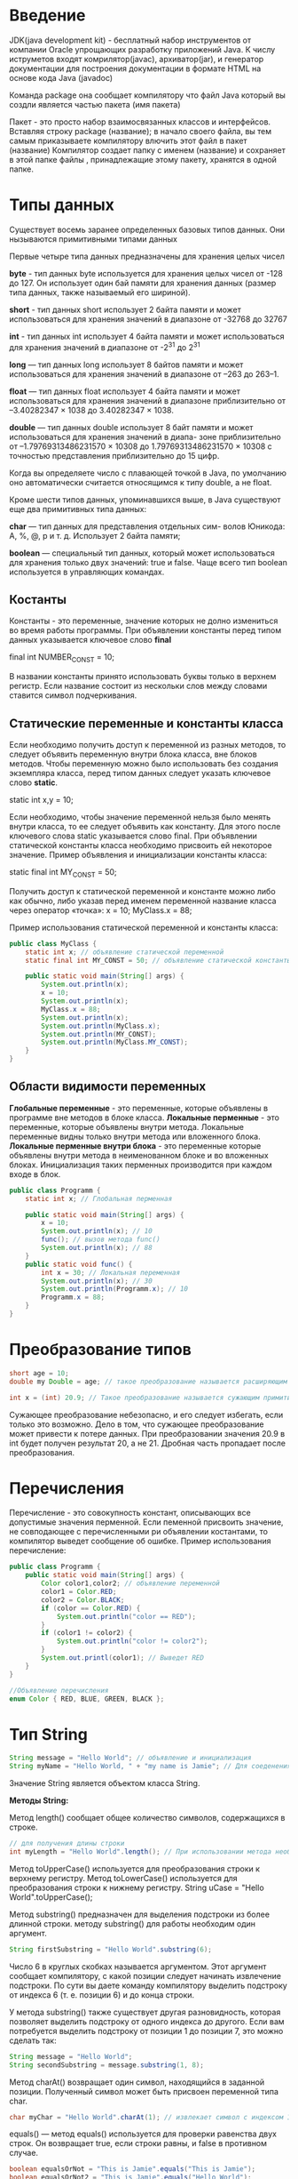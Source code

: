 * Введение
JDK(java development kit) - бесплатный набор инструментов от компании Oracle упрощающих
разработку приложений Java.
К числу иструметов входят комрилятор(javac), архиватор(jar), и генератор документации для
построения документации в формате HTML на основе кода Java (javadoc)

Команда package она сообщает компилятору что файл Java который вы создли является частью пакета
(имя пакета)

Пакет - это просто набор взаимосвязанных классов и интерфейсов. Вставляя строку package (название);
в начало своего файла, вы тем самым приказываете компилятору влючить этот файл в пакет (название)
Компилятор создает папку с именем (название) и сохраняет в этой папке файлы , принадлежащие этому
пакету, хранятся в одной папке.

[[file:/home/dima/Docs/org/pic/jdk.png]]

* Типы данных

Существует восемь заранее определенных базовых типов данных. Они нызываются примитивными типами данных

Первые четыре типа данных предназначены для хранения целых чисел

*byte* - тип данных byte используется для хранения целых чисел от -128 до 127. Он использует
один бай памяти для хранения данных (размер типа данных, также называемый его шириной).

*short* - тип данных short использует 2 байта памяти и может использоваться для хранения значений
в диапазоне от -32768 до 32767

*int* - тип данных int использует 4 байта памяти и может использоваться для хранения значений в диапазоне
от -2^31 до 2^31

*long* — тип данных long использует 8 байтов памяти и может использоваться для хранения значений в диапазоне
от –263 до 263–1.

*float* — тип данных float использует 4 байта памяти и может использоваться для хранения значений в диапазоне
приблизительно от –3.40282347 × 1038 до 3.40282347 × 1038.

*double* — тип данных double использует 8 байт памяти и может использоваться для хранения значений в диапа-
зоне приблизительно от –1.79769313486231570 × 10308 до 1.79769313486231570 × 10308 с точностью представления
приблизительно до 15 цифр.

Когда вы определяете число с плавающей точкой в Java, по умолчанию оно автоматически считается относящимся
к типу double, а не float.

Кроме шести типов данных, упоминавшихся выше, в Java существуют еще два примитивных типа данных:

*char* — тип данных для представления отдельных сим-
волов Юникода: A, %, @, p и т. д. Использует 2 байта
памяти;

*boolean* — специальный тип данных, который может использоваться для хранения только двух значений:
true и false. Чаще всего тип boolean используется в управляющих командах.

** Костанты
Константы - это переменные, значение которых не долно измениться во время работы программы.
При объявлении константы перед типом данных указывается ключевое слово *final*

final int NUMBER_CONST = 10;

В названии константы принято использовать буквы только в верхнем регистр. Если название состоит из
нескольки слов между словами ставится символ подчеркивания.

** Статические переменные и константы класса
Если необходимо получить доступ к переменной из разных методов, то следует объявить переменную
внутри блока класса, вне блоков методов. Чтобы переменную можно было использовать без создания экземпляра
класса, перед типом данных следует указать ключевое слово *static*.

static int x,y = 10;

Если необходимо, чтобы значение переменной нельзя было менять внутри класса, то ее следует объявить как константу.
Для этого после ключевого слова static указывается слово final. При объявлении статической константы класса необходимо
присвоить ей некоторое значение. Пример объявления и инициализации константы класса:

static final int MY_CONST = 50;

Получить доступ к статической переменной и константе можно либо как обычно, либо указав перед именем переменной
название класса через оператор «точка»:
x = 10;
MyClass.x = 88;

Пример использования статической переменной и константы класса:

#+begin_src java
  public class MyClass {
	  static int x; // объявление статической переменной
	  static final int MY_CONST = 50; // объявление статической константы

	  public static void main(String[] args) {
		  System.out.println(x);
		  x = 10;
		  System.out.println(x);
		  MyClass.x = 88;
		  System.out.println(x);
		  System.out.println(MyClass.x);
		  System.out.println(MY_CONST);
		  System.out.println(MyClass.MY_CONST);
	  }
  }
#+end_src

** Области видимости переменных
*Глобальные переменные* - это переменные, которые объявлены в программе вне методов в блоке класса.
*Локальные перменные* - это переменные, которые объявлены внутри метода. Локальные переменные видны только
внутри метода или вложенного блока.
*Локальные перменные внутри блока* - это переменные которые объявлены внутри метода в неименованном
блоке и во вложенных блоках. Инициализация таких перменных производится при каждом входе в блок.
#+begin_src java
  public class Programm {
	  static int x; // Глобальная перменная

	  public static void main(String[] args) {
		  x = 10;
		  System.out.println(x); // 10
		  func(); // вызов метода func()
		  System.out.println(x); // 88
	  }
	  public static void func() {
		  int x = 30; // Локальная переменная
		  System.out.println(x); // 30
		  System.out.println(Programm.x); // 10
		  Programm.x = 88; 
	  }
  }
#+end_src

* Преобразование типов
#+begin_src java
  short age = 10;
  double my Double = age; // такое преобразование называется расширяющим примитивным преобразованием

  int x = (int) 20.9; // Такое преобразование называется сужающим примитивным преобразованием.
#+end_src

Сужающее преобразование небезопасно, и его следует избегать, если только это возможно. Дело в том, что сужающее
преобразование может привести к потере данных. При преобразовании значения 20.9 в int будет получен
результат 20, а не 21. Дробная часть пропадает после преобразования.

* Перечисления
Перечисление - это совокупность констант, описывающих все допустимые значения перменной. Если пеменной
присвоить значение, не совподающее с перечисленными ри объявлении костантами, то компилятор выведет
сообщение об ошибке.
Пример использования перечисление:
#+begin_src java
  public class Programm {
	  public static void main(String[] args) {
		  Color color1,color2; // объявление переменной
		  color1 = Color.RED;
		  color2 = Color.BLACK;
		  if (color == Color.RED) {
			  System.out.println("color == RED");
		  }
		  if (color1 != color2) {
			  System.out.println("color != color2");
		  }
		  System.out.printl(color1); // Выведет RED
	  }
  }

  //Объявление перечисления
  enum Color { RED, BLUE, GREEN, BLACK };
#+end_src
* Тип String

#+begin_src java
  String message = "Hello World"; // объявление и инициализация
  String myName = "Hello World, " + "my name is Jamie"; // Для соеденения двух и более строк используется конкатенации (+)

#+end_src

Значение String является объектом класса String.

*Методы String:*

Метод length() сообщает общее количество символов, содержащихся в строке.
#+begin_src java
  // для получения длины строки
  int myLength = "Hello World".length(); // При использовании метода необходимо использовать оператор «точка» (.)
#+end_src

Метод toUpperCase() используется для преобразования строки к верхнему регистру. Метод toLowerCase() используется
для преобразования строки к нижнему регистру.
String uCase = "Hello World".toUpperCase();

Метод substring() предназначен для выделения подстроки из более длинной строки.
методу substring() для работы необходим один аргумент.

#+begin_src java
  String firstSubstring = "Hello World".substring(6);
#+end_src
Число 6 в круглых скобках называется аргументом. Этот аргумент сообщает компилятору, с какой позиции следует
начинать извлечение подстроки. По сути вы даете команду компилятору выделить подстроку от индекса 6 (т. е. позиции 6)
и до конца строки.

У метода substring() также существует другая разновидность, которая позволяет выделить подстроку от одного
индекса до другого. Если вам потребуется выделить подстроку от позиции 1 до позиции 7, это можно сделать так:
#+begin_src java
  String message = "Hello World";
  String secondSubstring = message.substring(1, 8);
#+end_src

Метод charAt() возвращает один символ, находящийся в заданной позиции. Полученный символ может быть присвоен
переменной типа char.
#+begin_src java
  char myChar = "Hello World".charAt(1); // извлекает символ с индексом 1 и присваивает его myChar
#+end_src

equals() — метод equals() используется для проверки равенства двух строк. Он возвращает true, если строки
равны, и false в противном случае.
#+begin_src java
  boolean equalsOrNot = "This is Jamie".equals("This is Jamie");
  boolean equalsOrNot2 = "This is Jamie".equals("Hello World");
#+end_src
переменная equalsOrNot будет равна true, тогда как переменная equalsOrNot2 будет равна false.

split() — метод разбивает строку на подстроки по разделителям, определяемым пользователем. После разбиения строки
метод split() возвращает массив полученных подстрок. Массив представляет собой коллекцию взаимосвязанных
элементов. 
#+begin_src java
  String names = "Peter, John, Andy, David";
  String[] splitNames = names.split(", ");
#+end_src

* Массивы
#+begin_src java
  class Program{
	  public static void main(String[] argc){
		  int[] array; // Объявление массива
		  array = new int[] {21,22,23,24,25}; //Создает массив и присваивает его array
		  int[] userAge = new int[5]; // Объявление и инициализация массива. Java автоматически создает массив,
		  // инициализирует элеметы значением по умолчанию и присваивает его Userage. Будет содержать {0,0,0,0,0}
		  userAge[0] = 31; // Обращение по индексу
		  userAge[2] = userage[2] + 20;
	  }
  }
#+end_src

** Методы массивов
Массивы как и строки содержат набор готовых методов.

Методы которые рассматриваются, находятся в классе java.util.Arrays. Чтобы пользоваться ими нужно добавить
в свою программу команду:

import java.util.Arrays;

Команда import должна распологатся в программе после команды package, но до объявления класса.
Пример:
#+begin_src java
  package helloworld;
  import java.util.Arrays;
  public class HelloWorld {
	  // Code
  }
#+end_src

Часто используемые методы массивов:

*equals()* — метод проверяет равенство двух массивов. Если массивы равны, то метод возвращает true, а если
нет — false. Два массива считаются равными, если они содержат одинаковое количество элементов, а эти элементы
равны и следуют в одинаковом порядке.
#+begin_src java
  package helloworld;
  import java.util.Arrays;
  
  public class HelloWorld {
	  int[] arr1 = {0,2,4,6,8,10};
	  int[] arr2 = {0,2,4,6,8,10};
	  int[] arr3 = {10,8,6,4,2,0};
	  boolean result1 = Arrays.equals(arr1, arr2); // равны result1 = true
	  boolean result2 = Arrays.equals(arr1, arr3); // не равны result2 = false
  }
#+end_src

! Перед именем метода добавлено слово Arrays. Дело в том что все методы класса Arrays являются статическими.
Чтобы вызвать статический метод, следует указать перед ним имя класса.

*copyOfRange()* — метод копирует содержимое одного массива в другой массив. При вызове он получает три аргумента.
#+begin_src java
	  package helloworld;
	  import java.util.Arrays;

	  public class HelloWorld {
		  int[] source = {12, 1, 5, -2, 16, 14, 18, 20, 25}; // Имеется следующий массив
		  //Содержимое source можно скопировать в новый массив dest следующей командой:
		  int[] dest = Arrays.copyOfRange(source, 3, 7);
	  }
#+end_src

Первый аргумент (source) определяет массив с копируемыми значениями. Второй и третий аргументы сообщают
компилятору, на каком индексе должно начинаться и останавливаться копирование соответственно. Иначе говоря,
в нашем примере копируются элементы от индекса 3 до индекса 6 включительно (т. е. элемент с индексом 7
не копируется). После копирования элементов метод copyOfRange() возвращает массив со скопированными числами. Этот
массив присваивается dest.

*toString()* — метод возвращает объект String , представляющий элементы массива. Такое преобразование упрощает
вывод содержимого массива. Допустим, имеется массив.
#+begin_src java
  package helloworld;
  import java.util.Arrays;

  public class HelloWorld {
	  int[] numbers = {1, 2, 3, 4, 5};
	  System.out.println(Arrays.toString(numbers)); // Для вывода содержимого numbers
  }
#+end_src

*sort()* — метод предназначен для сортировки массивов. В аргументе ему передается массив.
#+begin_src java
  package helloworld;
  import java.util.Arrays;

  public class HelloWorld {
	  int[] numbers2 = {12, 1, 5, -2, 16, 14}; // Имеется массив
	  //Чтобы его отсортировать нужно выполнить следующее
	  Arrays.sort(numbers2); // Массив будет отсортирован по возрастанию
	  System.out.println(Arrays.toString(numbers2)); //Для вывода отсортированного массива
  }
#+end_src
Метод sort() не возващает новый массив. Он просто изменяет массив, переданный при вызове.

*binarySearch()* — метод ищет конкретное значение в отсортированном массиве. Чтобы использовать этот метод,
необходимо предварительно отсортировать массив. Для сортировки можно воспользоваться методом sort(), описанным выше.
#+begin_src java
  package helloworld;
  import java.util.Arrays;

  public class HelloWorld {
	  int[] myInt = {21, 23, 34, 45, 56, 78, 99}; // Имеется массив
	  // Чтобы определить присутствует ли значение 78 в массиве, нужно выполнить
	  int foundIndex = Arrays.binarySearch(myInt, 78);
	  //Значение foundindex будет равно 5. Оно показывает что число 78 находится в элементе массива с индексом 5

	  int foundIndex2 = Arrays.binarySearch(myInt, 39);
	  //Знак «-» просто означает, что значение 39 не найдено.
  }
#+end_src

** Определение длины массива
Длина массива сообщает количество элементов в массиве. Ранее при обсуждении строк мы упоминали, что для определения
длины строк можно использовать метод length().

Для получения длины массива не нужно добавлять круглые скобки после слова length.
#+begin_src java
  int[] userAge = {21, 22, 26, 32, 40};
  int size = userAge.length; // size = 5 так как массив содержит 5 чисел
#+end_src

* Примитивные типы и ссылочные типы
Все типы данных в Java делятся а римитивные и ссылочные.
В Java Существует 8 примитивных типов (byte, short, int, long, float, double , char, boolean)
Остальные типы являются ссылочными.
К ссылочным типам принадлежат строки и массивы, классы и интерфейсы.
Одно из главных различий между примитивными и ссылочными типами связано с тем, какие данные хранятся в памяти

#+begin_src java
  class Programm {
	  public static void main(String[] argc){
		  int myNumber = 5; //Примитивный тип хранит собственные данные
		  //Пример ссылочного типа является String
		  String message = "Hello";
	  }
  }
#+end_src
В перменной message не сохранятся строка "Hello". Вместо этого строка "Hello" Создается в другом месте памяти
компьютера. В переменной message сохранятся адресс этого блока памяти.

* Cтроки и неизменяемость
Неизменяемость означает что значение строки не может быть изменено. Каждый раз когда вы объновляете
переменную String на самом деле вы создаете новую строку и присваиваете ее адрес в памяти. Переменной String
#+begin_src java
  class Programm {
	  public static void main(String[] argc) {
		  String message = "Hello"; // В переменной message сохраняется адресс этого блока памяти
		  message = "World"; // Создает новую строку и сохраняет в другом месте 
	  }
  }
#+end_src
Иначе говоря в памяти теперь хранится две строки "Hello" и "World". В message хранится адрес «World».
Если строка «Hello» в программе более не используется, она будет со временем уничтожена, чтобы освободить
эту область памяти. Этот процесс, называемый уборкой мусора, автоматически предоставляется Java.

* Операторы вывода
Чтобы пользоватся операторами print() или println(). необходимо поставить System.out перед именем метода
Это необходимо из-за того, что два метода принадлежат классу PrintStream и для обращение к ним необходимо
наличие префикса System.out
Пример:
#+begin_src java
  class Programm {
	  public static void main(String[] argc) {
		  System.out.println("Hi, my name is Dima."); // Out String
		  int number = 30;
		  System.out.println(number); // Out number variable
		  System.out.println(30+5); // out result 35

		  // Конкатенации
		  System.out.println("Hello, " + "how are you?" + " I love Java.");

		  // Конкатенации строк со значениями
		  int result = 37;
		  System.out.println("You scored " + result + " marks for your test.");

		  //Cтроки можно объединять с результатами математических выражений
		  System.out.println("The sum of 50 and 2 is " + (50 + 2) + "."); // Скобки (50+2) нужны для того чтобы
		  //компилятор вычислил выражение до того как объединять результат с двумя другими подстроками.
	  }
  }
#+end_src

* Форматирование вывода
В предыдущих примерах было показано, как выводить данные методами println() и print(). Тем не менее иногда
требуется более точно управлять форматом выходных данных.
#+begin_src java
  class Programm {
	  public static void main(String[] argc) {
		  System.out.println("The answer for 5.45 divided by 3 is " + (5.45/3));
		  //будет выведено: The answer for 5.45 divided by 3 is 1.8166666666666667

		  //Чтобы отформатировать приведённой выше результат, можно использовать следующее
		  System.out.printf("The answer for %.3f divided by %d is %.2f.", 5.45, 3, 5.45/3);
		  //Результат: The answer for 5.450 divided by 3 is 1.82.
	  }
  }
#+end_src

*Преобразователи:*
#+begin_src java
  class Programm {
	  public static void main(String[] argc) {
		  //Целочисленный преобразователь d
		  System.out.printf("%d", 12);
		  //Преобразователь новой строки n
		  System.out.printf("%d%n%d", 12, 3);
		  //Этот флаг используется для определения ширины вывода.
		  System.out.printf("%8d", 12); // В этом примере перед числом 12 выводится 6 пробелов, чтобы общая ширина вывода была равна 8.
		  //Флаг разделителя групп разрядов (,)
		  System.out.printf("%,d", 12345); // result = 12,345
		  System.out.printf("%,.2f", 12345.56789); // result = 12,345.57

	  }
  }
#+end_src

* Получение ввода от пользователя
Получение ввода происходит несколько тривиально. Это можно сделать несколькими способами, но самый простой и
распространенный основам на использовании объекта Scanner.

Чтобы получить данные от пользователя, необходимо сначала импортировать класс Scanner следующей командой:
*import java.util.Scanner*

Затем нужно создать объект Scanner и передать System.in в аргументе
System.in сообщает компилятору, что вы собираетесь получать ввод со стандартного устройства ввода, которым
обычно является клавиатура

Scanner reader = new Scanner(System.in);

Класс Scanner содержит несколько методов, которые могут использоватся для чтения ввода от пользователя.
#+begin_src java
  package inputdemo;
  import java.util.Scanner;

  public class InputDemo {
	  public static void main(String[] args) {
		  Scanner input = new Scanner(System.in);

		  System.out.print("Enter an integer: ");
		  int myInt = input.nextInt();
		  System.out.printf("You entered %d.%n%n", myInt);

		  System.out.print("Enter a double: ");
		  double myDouble = input.nextDouble();
		  System.out.printf("You entered %.2f.%n%n", myDouble);

		  System.out.print("Enter a string: ");
		  input.nextLine();
		  String myString = input.nextLine();
		  System.out.printf("You entered %s.%n%n", myString);
	  }
  }
#+end_src

* Операторы сравнивания
1) Не равно (!=) Возвращает true, если левая часть не равна правой.
2) Больше (>) Возвращает true, если левая часть больше правой.
3) Меньше (<) Возвращает true, если левая часть меньше правой.
4) Меньше или равно (<=) Возвращает true , если левая часть меньше или равна правой.

Также существуют два логических оператора (&&, ||), которые пригодятся для объединения нескольких условий.
1) Оператор AND (&&) Возвращает true, если выполняются все условия.
2) Оператор OR (||) Возвращает true, если выполняется хотя бы одно условие.
   
* Побитовые операторы
1. *~ — двоичная инверсияx*. Значение каждого бита заменяется противоположным: int x = 100;
     System.out.printf("%32s\n", Integer.toBinaryString(x));
     // 1100100
	 x = ~x;
	 System.out.printf("%32s\n", Integer.toBinaryString(x));
	 // 11111111111111111111111110011011
2. *& — двоичное И*: int x = 100, y = 75;
     int z = x & y;
     System.out.printf("%32s\n", Integer.toBinaryString(x));
     // 1100100
	 System.out.printf("%32s\n", Integer.toBinaryString(y));
	 // 1001011
	 System.out.printf("%32s\n", Integer.toBinaryString(z));
	 // 1000000
3. *| — двоичное ИЛИ*: int x = 100, y = 75;
     int z = x | y;
	 System.out.printf("%32s\n", Integer.toBinaryString(x));
	 // 1100100
	 System.out.printf("%32s\n", Integer.toBinaryString(y));
	 // 1001011
	 System.out.printf("%32s\n", Integer.toBinaryString(z));
	 // 1101111
4. *^ — двоичное исключающее ИЛИ*: int x = 100, y = 250;
     int z = x ^ y;
	 System.out.printf("%32s\n", Integer.toBinaryString(x));
	 // 1100100
	 System.out.printf("%32s\n", Integer.toBinaryString(y));
	 // 11111010
	 System.out.printf("%32s\n", Integer.toBinaryString(z));
	 // 10011110
5. *<< — сдвиг влево*. Сдвигает двоичное представление числа влево на один или более
     разрядов и заполняет разряды справа нулями:
	 int x = 100;
	 System.out.printf("%32s\n", Integer.toBinaryString(x));
	 // 1100100
	 x = x << 1;
	 System.out.printf("%32s\n", Integer.toBinaryString(x));
	 // 11001000
	 x = x << 1;
	 System.out.printf("%32s\n", Integer.toBinaryString(x));
	 // 110010000
	 x = x << 2;
	 System.out.printf("%32s\n", Integer.toBinaryString(x));
	 // 11001000000
6. *>> — сдвиг вправо*. Сдвигает двоичное представление числа вправо на один или более
     разрядов и заполняет разряды слева нулями, если число положительное:
	 int x = 100;
	 System.out.printf("%32s\n", Integer.toBinaryString(x));
	 // 1100100
	 x = x >> 1;
	 System.out.printf("%32s\n", Integer.toBinaryString(x));
	 // 110010
	 x = x >> 1;
	 System.out.printf("%32s\n", Integer.toBinaryString(x));
	 // 11001
	 x = x >> 2;
	 System.out.printf("%32s\n", Integer.toBinaryString(x));
	 // 110
Если число отрицательное, то разряды слева заполняются единицами: int x = -127;
     System.out.printf("%32s\n", Integer.toBinaryString(x));
	 // 11111111111111111111111110000001
	 x = x >> 1;
	 System.out.printf("%32s\n", Integer.toBinaryString(x));
	 // 11111111111111111111111111000000
	 x = x >> 1;
	 System.out.printf("%32s\n", Integer.toBinaryString(x));
	 // 11111111111111111111111111100000
	 x = x >> 2;
	 System.out.printf("%32s\n", Integer.toBinaryString(x));
	 // 11111111111111111111111111111000
7. *>>> — сдвиг вправо*. Сдвигает двоичное представление числа вправо на один
     или более разрядов и заполняет разряды слева нулями, даже если число отрицательное:
	 int x = -127;
	 System.out.printf("%32s\n", Integer.toBinaryString(x));
	 // 11111111111111111111111110000001
	 x = x >>> 1;
	 System.out.printf("%32s\n", Integer.toBinaryString(x));
	 // 1111111111111111111111111000000
	 x = x >>> 8;
	 System.out.printf("%32s\n", Integer.toBinaryString(x));
	 // 11111111111111111111111

Примеры установки, снятия и проверки установки флага:
#+begin_src java
  public class MyClass {
	  public static void main(String[] args) {
		  final byte FLAG1 = 1, FLAG2 = 2, FLAG3 = 4, FLAG4 = 8
			  FLAG5 = 16, FLAG6 = 32, FLAG7 = 64;
		  byte x = 0; // все флаги сброшены
		  // Устанавливаем флаги FLAG1 | FLAG7
		  x = (byte) (x | FLAG1 | FLAG7);
		  System.out.println(Integer.toBinaryString(x)); //1000001
		  x = (byte)(x | FLAG4 | FLAG5);
		  System.out.println(Integer.toBinaryString(x)); // 1011001
		  // Снимаем флаги FLAG4 и FLAG5
		  x = (byte)(x ^ FLAG4 ^ FLAG5);
		  System.out.println(Integer.toBinaryString(x)); // 1000001
		  // Проверка установки флага FLAG1
		  if ((x & FLAG1) != 0) {
			  System.out.println("FLAG1 установлен");
		  }
	  }
  }
#+end_src

#+begin_src java
  public class MyClass {
	  public static void main(String[] args) {
		  int x = 0b1011001;
		  int n = 0; // index bit
		  while (x != 0) {
			  if ((x & 1) != 0) { // Проверка статуса последнего бита
				  System.out.println(n + "установлен");
			  }
			  else {
				  System.out.println(n + " сброшен");
			  }
			  x = x >>> 1; // Сдвиг на один разряд вправо
			  n++;
		  }
	  }
  }
#+end_src

* Команды принятия решений
** Команда if — одна из наиболее часто используемых команд управления последовательностью выполнения.
Она позволяет программе проверить некоторое условие и выполнить соответствующее действие в зависимости
от результата проверки.
#+begin_src java
  package ifdemo;
  import java.util.Scanner;
  
  public class IfDemo {
	  public static void main(String[] arg)
	  {
		  Scanner input = new Scanner(System.in);
		  System.out.print("\nPlease enter your age: ");
		  int userAge = input.nextInt();
		  if (userAge < 0 || userAge > 100) {
			  System.out.println("Invalid Age");
			  System.out.println("Age must be between 0 and 100");
		  }
		  else if (userAge < 18)
			  System.out.println("Sorry you are underage");
		  else if (userAge < 21)
			  System.out.println("You need parental consent");
		  else {
			  System.out.println("Congratulations!");
			  System.out.println("You may sign up for the event!");
		  }
	  }
  }
#+end_src

** Тернарный оператор
Тернарный оператор (?) представляет собой упрощенную форму команды if, которая очень удобна для присваивания
значения переменной в зависимости от результата условия. Синтаксис выглядит так:
*условие ? значение для true : значение для false;*
int 3 > 2 ? 10 : 5;
int myNum = 3>2 ? 10 : 5;
myNum будет присвоено значение 10.

** Команда Switch
Команда switch похожа на команду if, не считая того, что она не работает с диапазонами значений. Команда switch требует,
чтобы каждый случай базировался на одном значении.

* Обработка исключения
Теперь необходимо понять как упровлять последовательностью выполнения программы при возникновении ошибки.
Такая ситуация называется обработкой исключений.

Если вы пологаете что некоторый блок кода может вызвать ошибку, попробуйте обработать ее в
*try-catch-fnally*

Синтаксис:
try
{
   действия
}
catch (тип ошибки)
{
   действия при возникновении ошибки
}
finally
{
   выполняется независимо от того, было ли выполнено
   условие try или catch.
}

#+begin_src java
  package errordemo;
  import java.util.Scanner;

  public class ErrorDemo {
	  public static void main(String[] args) {

		  int num, deno;
		  Scanner input = new Scanner(System.in);
		  try
		  {
			  System.out.print("Please enter the numerator: ");
			  num = input.nextInt();
			  System.out.print("Please enter the denominator: ");
			  deno = input.nextInt();

			  System.out.println("The result is " + num/deno);
		  }
		  catch (Exception e) // Exception это класс а "e" это имя присвоенное ошибке
		  {
			  System.out.println(e.getMessage());
		  }
		  finally
		  {
			  System.out.println("---- End of Error Handling Example ----");
		  }
	  }
  }
#+end_src
Exception — один из предварительно написанных классов в Java. Он обрабатывает все обобщенные ошибки и содержит
метод с именем getMessage(), который возвращает описание причины исключения. Чтобы вывести сообщение
об ошибке, используйте команду.
System.out.println(e.getMessage());

** Выдача исключений
Например, ошибка ArrayIndexOutOfBoundsException перехватывается тогда, когда пользователь пытается обратиться
к элементу, индекс которого выходит за границы массива. В этом примере это происходит тогда, когда пользователь
вводит отрицательное или положительное число, большее 5.

* ООП
Объектно-ориентированное программирование - методология программирования, котороая разбивает задачу программирования
на объекты, взаимодействующих друг с другом.

Объекты создаются на основе шаблонов, называемых классами. Класс можно сравнить с чертежём детали. Объект становится
деталью, котороя будет изготовлена по чертежу.

** Написание собственных классов
Синтаксис объявления класса:
#+begin_src java
  AccessModifer class ClassName {
	  // Содержимое класса
	  // с полями, конструкторами и методами
  }

  public class ManagementStaff {
	  
  }
#+end_src
Сначала указывается уровень доступа класса для чего используется модификатор доступа.
Модификаторы управляют тем, могут ли другие классы использовать некоторое поле или метод класса.

** Поля классов
Чтобы добавить поля в класс их нужно просто записать в фигурных скобках класса
#+begin_src java
  public class Staff {
	  private String nameOfStaff; // Поле класса 
	  private final int hourlyRate = 30; // Поле класса
	  private int hoursWorked; // Поле класса
  }
#+end_src
Поле — переменная, объявленная внутри класса.
Поле может быть объявлено как приватное (private), открытое (public) или защищенное (protected ). Если уровень
доступа для компонента класса не указан, то он по умолчанию считается пакетным.

**  
* Преждевременное завершение программы
В некоторых случаях может возникнуть условие, при котором дальнейшее выполнение программы лишено смысла.
Для этого предназначени метод exit() из класса System
Формат метода:
#+begin_src java
  public static void exit(int status); // format

  import java.util.Scanner;
  public class MyClass {
	  public static void main(String[] args) {
		  Scanner in = new Scanner(System.in);
		  int x = 0, y = 0;
		  System.out.print("x = ");
		  x = in.nextInt();
		  System.out.print("y = ");
		  y = in.nextInt();
		  if (y == 0) {
			  System.out.println(Нельзя делить на 0);
			  System.exit(1); // Завершение выполнение программы
		  }
		  System.out.printn("Результат деления = " + (x / y));
	  }
  }
#+end_src
* Потоки и методы для работы с потоками
** Метод join()
#+begin_src java :result output
  public class ClassName {
	  public static void main(String[] args) {
		  System.out.println("Main > ");
		  Thread t = new Thread("MyThread");
		  t.start();
		  try {
			  t.join();
		  } catch (Exception e) {
			  System.out.println("Error: " + e.message());
		  }
		  System.out.println("Main f");
	  }
  }

#+end_src

** Через интерфейс Runnable

#+begin_src java :result output
  public class Main {
	  public static void main(String[] args) {
		  MyThread thread = new Thread("New Thread");
		  // Переопределение через лямбду функцию
		  Runnable r=() -> {Код потока};
		  new Thread(r).start();

		  thread.start();
	  }
  }
  class MyThread implements Runnable {
	  void run() {				// Код который будет выполнятся в отдельном потоке
		  System.out.println("Print on new thread");
	  }
  }
#+end_src

** Завершение или прерывание потока

#+begin_src java :result output
  public class Main {
	  public static void main(String[] args) {
		  MyThread thread = new MyThread("MyThread");
		  thread.start();
		  try {
			  sleep(450);
		  } catch (Exception e) {

		  }
	  }
  }

  class MyThread extends Thread {
	  private boolean isActive = true;

	  public void disable() {		// Метод для того чтобы остановить поток
		  isActive = false;
	  }

	  @Override
	  void run() {
		  System.out.println(super.getNmae());
		  int counter = 1;
		  while(isActive) {
			  System.out.println("Loop " + counter + 1);
			  try {
				  sleep(100);
			  } catch (Exception e) {

			  }
		  }
		  System.out.println(super.getName + "Finish");
	  }
  }
#+end_src

** IsInterrupted
#+begin_src java :result output
  public class Main {
	  public static void main(String[] args) {
		  MyThread thread = new MyThread("MyThread");
		  thread.interrupt();
		  try {
			  sleep(450);
		  } catch (Exception e) {
			  
		  }
	  }
  }

  class MyThread extends Thread {
	  private boolean isActive = true;

	  public void disable() {		// Метод для того чтобы остановить поток
		  isActive = false;
	  }

	  @Override
	  void run() {
		  System.out.println(super.getNmae());
		  int counter = 1;
		  while(!isInterrupted) {
			  System.out.println("Loop " + counter + 1);
			  try {
				  sleep(100);
			  } catch (Exception e) {
				  break;
				  return;
			  }
		  }
		  System.out.println(super.getName + "Finish");
	  }
  }
#+end_src

** Синфронизация, блокировка, и взаимоблокировка потоков

#+begin_src java :results output
  public class Program {
	  public static int commonRes=0;	  
	  public static void main(String[] args) {
		  for (int i = 0; i < 5; i++) {
			  new MyTh("My Thread" + i).start();
		  }
	  }
  }

  class MyTh extends Thread {
	  public MyTh(String name) {
		  super.name = name;
	  }

	  @Override
	  public void run() {
		  
		  commonRes = 1;
		  for (int i = 0; i < 5; i++) {
			  System.out.println(commonRes++);
		  }
	  }
  }
#+end_src

  Для синхронизации есть специальный модификатор *synchronized*

  public synchronized void meth() {
  
  }
